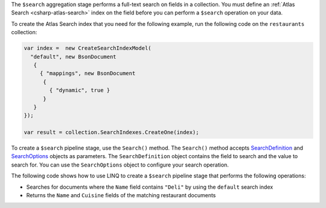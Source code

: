 The ``$search`` aggregation stage performs a full-text search on fields in a
collection. You must define an :ref:`Atlas Search <csharp-atlas-search>` index
on the field before you can perform a ``$search`` operation on your data.

To create the Atlas Search index that you need for the following example, run
the following code on the ``restaurants`` collection:

.. code-block:: csharp

   var index =  new CreateSearchIndexModel(
     "default", new BsonDocument
      {
        { "mappings", new BsonDocument
         {
           { "dynamic", true }
         }
      }
   });

   var result = collection.SearchIndexes.CreateOne(index);

To create a ``$search`` pipeline stage, use the ``Search()`` method. The
``Search()`` method accepts `SearchDefinition
<{+api-root+}/MongoDB.Driver/MongoDB.Driver.Search.SearchDefinition-1.html>`__
and `SearchOptions
<{+api-root+}/MongoDB.Driver/MongoDB.Driver.Search.SearchOptions-1.html>`__
objects as parameters. The ``SearchDefinition`` object contains the field to
search and the value to search for. You can use the ``SearchOptions`` object to
configure your search operation.

The following code shows how to use LINQ to create a  ``$search`` pipeline stage
that performs the following operations: 

- Searches for documents where the ``Name`` field contains ``"Deli"`` by using
  the ``default`` search index
- Returns the ``Name`` and ``Cuisine`` fields of the matching restaurant
  documents